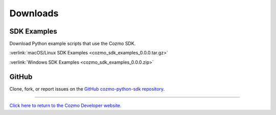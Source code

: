 #########
Downloads
#########

------------
SDK Examples
------------

Download Python example scripts that use the Cozmo SDK.

:verlink:`macOS/Linux SDK Examples <cozmo_sdk_examples_0.0.0.tar.gz>`

:verlink:`Windows SDK Examples <cozmo_sdk_examples_0.0.0.zip>`

------
GitHub
------

Clone, fork, or report issues on the `GitHub cozmo-python-sdk repository <https://github.com/anki/cozmo-python-sdk>`_.

----

`Click here to return to the Cozmo Developer website. <http://developer.anki.com>`_
